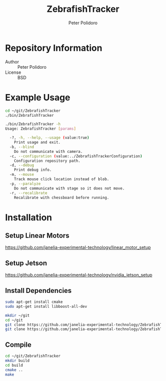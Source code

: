 #+TITLE: ZebrafishTracker
#+AUTHOR: Peter Polidoro
#+EMAIL: peterpolidoro@gmail.com

* Repository Information
  - Author :: Peter Polidoro
  - License :: BSD

* Example Usage

  #+BEGIN_SRC sh
cd ~/git/ZebrafishTracker
./bin/ZebrafishTracker
  #+END_SRC

  #+BEGIN_SRC sh
./bin/ZebrafishTracker -h
Usage: ZebrafishTracker [params]

  -?, -h, --help, --usage (value:true)
    Print usage and exit.
  -b, --blind
    Do not communicate with camera.
  -c, --configuration (value:../ZebrafishTrackerConfiguration)
    Configuration repository path.
  -d, --debug
    Print debug info.
  -m, --mouse
    Track mouse click location instead of blob.
  -p, --paralyze
    Do not communicate with stage so it does not move.
  -r, --recalibrate
    Recalibrate with chessboard before running.

  #+END_SRC

* Installation

** Setup Linear Motors

   [[https://github.com/janelia-experimental-technology/linear_motor_setup]]

** Setup Jetson

   [[https://github.com/janelia-experimental-technology/nvidia_jetson_setup]]

** Install Dependencies

   #+BEGIN_SRC sh
sudo apt-get install cmake
sudo apt-get install libboost-all-dev
   #+END_SRC

   # Checkout Git Repositories

   #+BEGIN_SRC sh
mkdir ~/git
cd ~/git
git clone https://github.com/janelia-experimental-technology/ZebrafishTracker.git
git clone https://github.com/janelia-experimental-technology/ZebrafishTrackerConfiguration.git
   #+END_SRC

** Compile

   #+BEGIN_SRC sh
cd ~/git/ZebrafishTracker
mkdir build
cd build
cmake ..
make
   #+END_SRC
